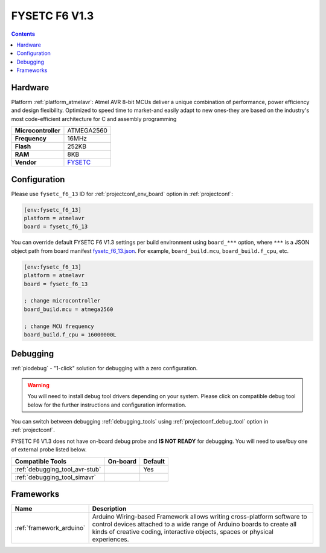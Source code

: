 ..  Copyright (c) 2014-present PlatformIO <contact@platformio.org>
    Licensed under the Apache License, Version 2.0 (the "License");
    you may not use this file except in compliance with the License.
    You may obtain a copy of the License at
       http://www.apache.org/licenses/LICENSE-2.0
    Unless required by applicable law or agreed to in writing, software
    distributed under the License is distributed on an "AS IS" BASIS,
    WITHOUT WARRANTIES OR CONDITIONS OF ANY KIND, either express or implied.
    See the License for the specific language governing permissions and
    limitations under the License.

.. _board_atmelavr_fysetc_f6_13:

FYSETC F6 V1.3
==============

.. contents::

Hardware
--------

Platform :ref:`platform_atmelavr`: Atmel AVR 8-bit MCUs deliver a unique combination of performance, power efficiency and design flexibility. Optimized to speed time to market-and easily adapt to new ones-they are based on the industry's most code-efficient architecture for C and assembly programming

.. list-table::

  * - **Microcontroller**
    - ATMEGA2560
  * - **Frequency**
    - 16MHz
  * - **Flash**
    - 252KB
  * - **RAM**
    - 8KB
  * - **Vendor**
    - `FYSETC <https://www.fysetc.com/?utm_source=platformio.org&utm_medium=docs>`__


Configuration
-------------

Please use ``fysetc_f6_13`` ID for :ref:`projectconf_env_board` option in :ref:`projectconf`:

.. code-block:: ini

  [env:fysetc_f6_13]
  platform = atmelavr
  board = fysetc_f6_13

You can override default FYSETC F6 V1.3 settings per build environment using
``board_***`` option, where ``***`` is a JSON object path from
board manifest `fysetc_f6_13.json <https://github.com/platformio/platform-atmelavr/blob/master/boards/fysetc_f6_13.json>`_. For example,
``board_build.mcu``, ``board_build.f_cpu``, etc.

.. code-block:: ini

  [env:fysetc_f6_13]
  platform = atmelavr
  board = fysetc_f6_13

  ; change microcontroller
  board_build.mcu = atmega2560

  ; change MCU frequency
  board_build.f_cpu = 16000000L

Debugging
---------

:ref:`piodebug` - "1-click" solution for debugging with a zero configuration.

.. warning::
    You will need to install debug tool drivers depending on your system.
    Please click on compatible debug tool below for the further
    instructions and configuration information.

You can switch between debugging :ref:`debugging_tools` using
:ref:`projectconf_debug_tool` option in :ref:`projectconf`.

FYSETC F6 V1.3 does not have on-board debug probe and **IS NOT READY** for debugging. You will need to use/buy one of external probe listed below.

.. list-table::
  :header-rows:  1

  * - Compatible Tools
    - On-board
    - Default
  * - :ref:`debugging_tool_avr-stub`
    - 
    - Yes
  * - :ref:`debugging_tool_simavr`
    - 
    - 

Frameworks
----------
.. list-table::
    :header-rows:  1

    * - Name
      - Description

    * - :ref:`framework_arduino`
      - Arduino Wiring-based Framework allows writing cross-platform software to control devices attached to a wide range of Arduino boards to create all kinds of creative coding, interactive objects, spaces or physical experiences.